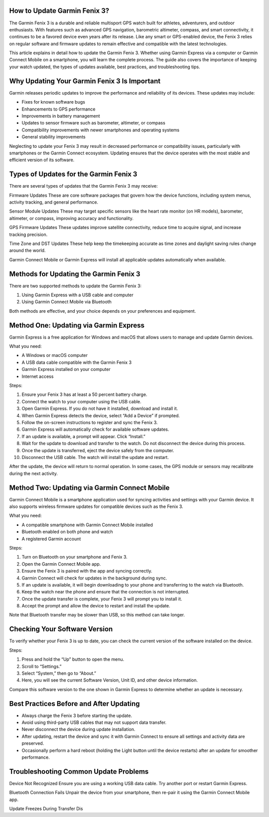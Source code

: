 How to Update Garmin Fenix 3?
=============================
The Garmin Fenix 3 is a durable and reliable multisport GPS watch built for athletes, adventurers, and outdoor enthusiasts. With features such as advanced GPS navigation, barometric altimeter, compass, and smart connectivity, it continues to be a favored device even years after its release. Like any smart or GPS-enabled device, the Fenix 3 relies on regular software and firmware updates to remain effective and compatible with the latest technologies.

This article explains in detail how to update the Garmin Fenix 3. Whether using Garmin Express via a computer or Garmin Connect Mobile on a smartphone, you will learn the complete process. The guide also covers the importance of keeping your watch updated, the types of updates available, best practices, and troubleshooting tips.

Why Updating Your Garmin Fenix 3 Is Important
=============================================

Garmin releases periodic updates to improve the performance and reliability of its devices. These updates may include:

- Fixes for known software bugs
- Enhancements to GPS performance
- Improvements in battery management
- Updates to sensor firmware such as barometer, altimeter, or compass
- Compatibility improvements with newer smartphones and operating systems
- General stability improvements

Neglecting to update your Fenix 3 may result in decreased performance or compatibility issues, particularly with smartphones or the Garmin Connect ecosystem. Updating ensures that the device operates with the most stable and efficient version of its software.

Types of Updates for the Garmin Fenix 3
=======================================

There are several types of updates that the Garmin Fenix 3 may receive:

Firmware Updates  
These are core software packages that govern how the device functions, including system menus, activity tracking, and general performance.

Sensor Module Updates  
These may target specific sensors like the heart rate monitor (on HR models), barometer, altimeter, or compass, improving accuracy and functionality.

GPS Firmware Updates  
These updates improve satellite connectivity, reduce time to acquire signal, and increase tracking precision.

Time Zone and DST Updates  
These help keep the timekeeping accurate as time zones and daylight saving rules change around the world.

Garmin Connect Mobile or Garmin Express will install all applicable updates automatically when available.

Methods for Updating the Garmin Fenix 3
=======================================

There are two supported methods to update the Garmin Fenix 3:

1. Using Garmin Express with a USB cable and computer
2. Using Garmin Connect Mobile via Bluetooth

Both methods are effective, and your choice depends on your preferences and equipment.

Method One: Updating via Garmin Express
=======================================

Garmin Express is a free application for Windows and macOS that allows users to manage and update Garmin devices.

What you need:

- A Windows or macOS computer
- A USB data cable compatible with the Garmin Fenix 3
- Garmin Express installed on your computer
- Internet access

Steps:

1. Ensure your Fenix 3 has at least a 50 percent battery charge.
2. Connect the watch to your computer using the USB cable.
3. Open Garmin Express. If you do not have it installed, download and install it.
4. When Garmin Express detects the device, select “Add a Device” if prompted.
5. Follow the on-screen instructions to register and sync the Fenix 3.
6. Garmin Express will automatically check for available software updates.
7. If an update is available, a prompt will appear. Click “Install.”
8. Wait for the update to download and transfer to the watch. Do not disconnect the device during this process.
9. Once the update is transferred, eject the device safely from the computer.
10. Disconnect the USB cable. The watch will install the update and restart.

After the update, the device will return to normal operation. In some cases, the GPS module or sensors may recalibrate during the next activity.

Method Two: Updating via Garmin Connect Mobile
==============================================

Garmin Connect Mobile is a smartphone application used for syncing activities and settings with your Garmin device. It also supports wireless firmware updates for compatible devices such as the Fenix 3.

What you need:

- A compatible smartphone with Garmin Connect Mobile installed
- Bluetooth enabled on both phone and watch
- A registered Garmin account

Steps:

1. Turn on Bluetooth on your smartphone and Fenix 3.
2. Open the Garmin Connect Mobile app.
3. Ensure the Fenix 3 is paired with the app and syncing correctly.
4. Garmin Connect will check for updates in the background during sync.
5. If an update is available, it will begin downloading to your phone and transferring to the watch via Bluetooth.
6. Keep the watch near the phone and ensure that the connection is not interrupted.
7. Once the update transfer is complete, your Fenix 3 will prompt you to install it.
8. Accept the prompt and allow the device to restart and install the update.

Note that Bluetooth transfer may be slower than USB, so this method can take longer.

Checking Your Software Version
==============================

To verify whether your Fenix 3 is up to date, you can check the current version of the software installed on the device.

Steps:

1. Press and hold the “Up” button to open the menu.
2. Scroll to “Settings.”
3. Select “System,” then go to “About.”
4. Here, you will see the current Software Version, Unit ID, and other device information.

Compare this software version to the one shown in Garmin Express to determine whether an update is necessary.

Best Practices Before and After Updating
========================================

- Always charge the Fenix 3 before starting the update.
- Avoid using third-party USB cables that may not support data transfer.
- Never disconnect the device during update installation.
- After updating, restart the device and sync it with Garmin Connect to ensure all settings and activity data are preserved.
- Occasionally perform a hard reboot (holding the Light button until the device restarts) after an update for smoother performance.

Troubleshooting Common Update Problems
======================================

Device Not Recognized  
Ensure you are using a working USB data cable. Try another port or restart Garmin Express.

Bluetooth Connection Fails  
Unpair the device from your smartphone, then re-pair it using the Garmin Connect Mobile app.

Update Freezes During Transfer  
Dis

